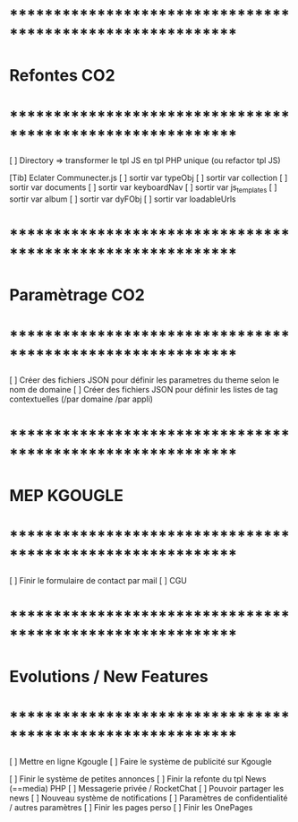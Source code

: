 
* ************************************************************    
* Refontes CO2
* ************************************************************   
[ ] Directory => transformer le tpl JS en tpl PHP unique (ou refactor tpl JS)

[Tib] Eclater Communecter.js
  [ ] sortir var typeObj
  [ ] sortir var collection
  [ ] sortir var documents
  [ ] sortir var keyboardNav
  [ ] sortir var js_templates
  [ ] sortir var album
  [ ] sortir var dyFObj
  [ ] sortir var loadableUrls


* ************************************************************    
* Paramètrage CO2
* ************************************************************   
[ ] Créer des fichiers JSON pour définir les parametres du theme selon le nom de domaine
[ ] Créer des fichiers JSON pour définir les listes de tag contextuelles 
(/par domaine /par appli)


* ************************************************************    
* MEP KGOUGLE
* ************************************************************  
[ ] Finir le formulaire de contact par mail
[ ] CGU

* ************************************************************    
* Evolutions / New Features
* ************************************************************   
[ ] Mettre en ligne Kgougle
[ ] Faire le système de publicité sur Kgougle

[ ] Finir le système de petites annonces
[ ] Finir la refonte du tpl News (==media) PHP
[ ] Messagerie privée / RocketChat
[ ] Pouvoir partager les news
[ ] Nouveau système de notifications
[ ] Paramètres de confidentialité / autres paramètres
[ ] Finir les pages perso 
[ ] Finir les OnePages
